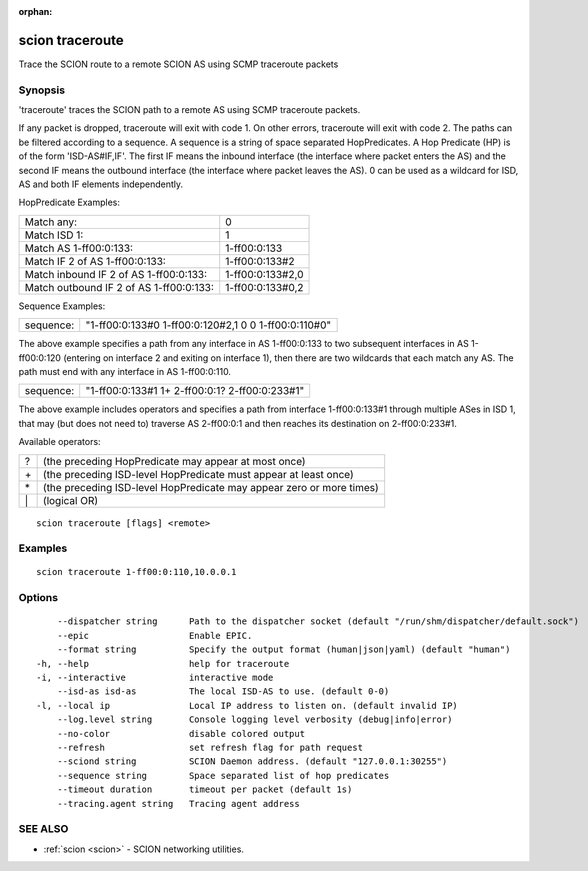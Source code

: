 :orphan:

.. _scion_traceroute:

scion traceroute
----------------

Trace the SCION route to a remote SCION AS using SCMP traceroute packets

Synopsis
~~~~~~~~


'traceroute' traces the SCION path to a remote AS using
SCMP traceroute packets.

If any packet is dropped, traceroute will exit with code 1.
On other errors, traceroute will exit with code 2.
The paths can be filtered according to a sequence. A sequence is a string of
space separated HopPredicates. A Hop Predicate (HP) is of the form
'ISD-AS#IF,IF'. The first IF means the inbound interface (the interface where
packet enters the AS) and the second IF means the outbound interface (the
interface where packet leaves the AS).  0 can be used as a wildcard for ISD, AS
and both IF elements independently.

HopPredicate Examples:

======================================== ==================
 Match any:                               0
 Match ISD 1:                             1
 Match AS 1-ff00:0:133:                   1-ff00:0:133
 Match IF 2 of AS 1-ff00:0:133:           1-ff00:0:133#2
 Match inbound IF 2 of AS 1-ff00:0:133:   1-ff00:0:133#2,0
 Match outbound IF 2 of AS 1-ff00:0:133:  1-ff00:0:133#0,2
======================================== ==================

Sequence Examples:

========== ====================================================
 sequence: "1-ff00:0:133#0 1-ff00:0:120#2,1 0 0 1-ff00:0:110#0"
========== ====================================================

The above example specifies a path from any interface in AS 1-ff00:0:133 to
two subsequent interfaces in AS 1-ff00:0:120 (entering on interface 2 and
exiting on interface 1), then there are two wildcards that each match any AS.
The path must end with any interface in AS 1-ff00:0:110.

========== ====================================================
 sequence: "1-ff00:0:133#1 1+ 2-ff00:0:1? 2-ff00:0:233#1"
========== ====================================================

The above example includes operators and specifies a path from interface
1-ff00:0:133#1 through multiple ASes in ISD 1, that may (but does not need to)
traverse AS 2-ff00:0:1 and then reaches its destination on 2-ff00:0:233#1.

Available operators:

====== ====================================================================
  ?     (the preceding HopPredicate may appear at most once)
  \+    (the preceding ISD-level HopPredicate must appear at least once)
  \*    (the preceding ISD-level HopPredicate may appear zero or more times)
  \|    (logical OR)
====== ====================================================================


::

  scion traceroute [flags] <remote>

Examples
~~~~~~~~

::

    scion traceroute 1-ff00:0:110,10.0.0.1

Options
~~~~~~~

::

      --dispatcher string      Path to the dispatcher socket (default "/run/shm/dispatcher/default.sock")
      --epic                   Enable EPIC.
      --format string          Specify the output format (human|json|yaml) (default "human")
  -h, --help                   help for traceroute
  -i, --interactive            interactive mode
      --isd-as isd-as          The local ISD-AS to use. (default 0-0)
  -l, --local ip               Local IP address to listen on. (default invalid IP)
      --log.level string       Console logging level verbosity (debug|info|error)
      --no-color               disable colored output
      --refresh                set refresh flag for path request
      --sciond string          SCION Daemon address. (default "127.0.0.1:30255")
      --sequence string        Space separated list of hop predicates
      --timeout duration       timeout per packet (default 1s)
      --tracing.agent string   Tracing agent address

SEE ALSO
~~~~~~~~

* :ref:`scion <scion>` 	 - SCION networking utilities.

